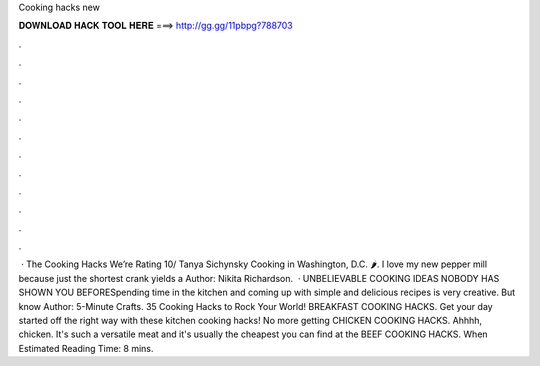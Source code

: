 Cooking hacks new

𝐃𝐎𝐖𝐍𝐋𝐎𝐀𝐃 𝐇𝐀𝐂𝐊 𝐓𝐎𝐎𝐋 𝐇𝐄𝐑𝐄 ===> http://gg.gg/11pbpg?788703

.

.

.

.

.

.

.

.

.

.

.

.

 · The Cooking Hacks We’re Rating 10/ Tanya Sichynsky Cooking in Washington, D.C. 🌶️. I love my new pepper mill because just the shortest crank yields a Author: Nikita Richardson.  · UNBELIEVABLE COOKING IDEAS NOBODY HAS SHOWN YOU BEFORESpending time in the kitchen and coming up with simple and delicious recipes is very creative. But know Author: 5-Minute Crafts. 35 Cooking Hacks to Rock Your World! BREAKFAST COOKING HACKS. Get your day started off the right way with these kitchen cooking hacks! No more getting CHICKEN COOKING HACKS. Ahhhh, chicken. It's such a versatile meat and it's usually the cheapest you can find at the BEEF COOKING HACKS. When Estimated Reading Time: 8 mins.
